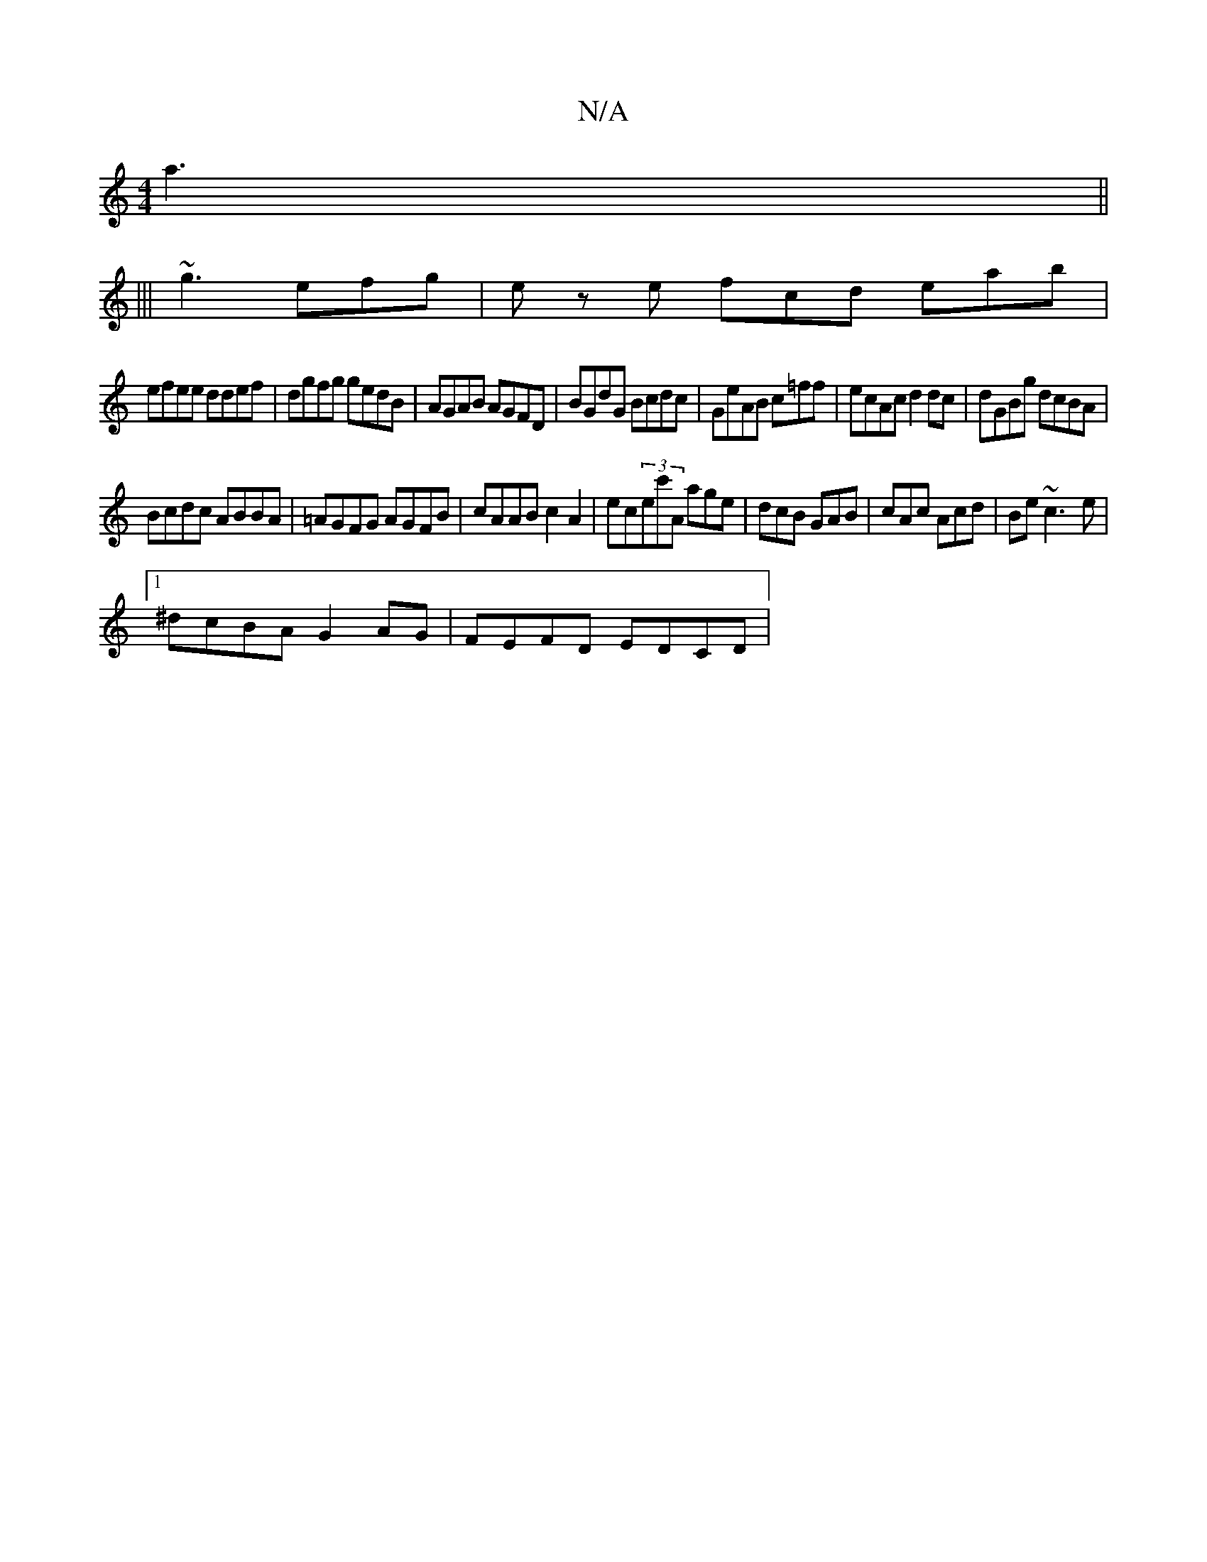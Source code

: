 X:1
T:N/A
M:4/4
R:N/A
K:Cmajor
2 a3||
|||
~g3 efg|ez e fcd eab|
efee ddef|dgfg gedB|AGAB AGFD|BGdG Bcdc|GeAB c=ff|ecAc d2dc|dGBg dcBA|
Bcdc ABBA|=AGFG AGFB|cAAB c2 A2|ec(3ec'A age|dcB GAB|cAc Acd|Be ~c3-e |
[1 ^dcBA G2AG|FEFD EDCD|